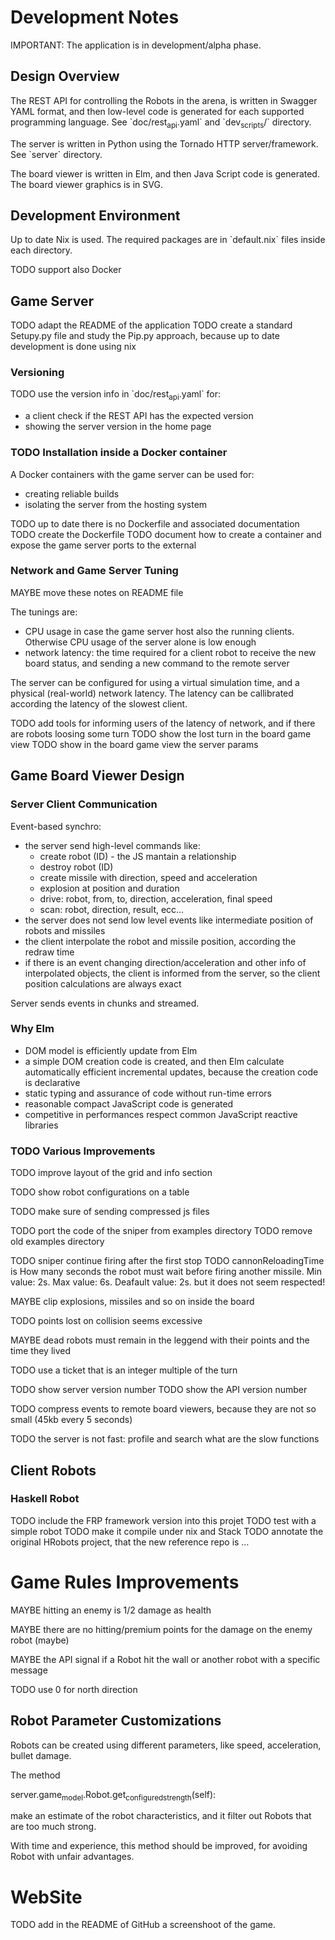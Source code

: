 * Development Notes 

IMPORTANT: The application is in development/alpha phase. 
** Design Overview
The REST API for controlling the Robots in the arena, is written in Swagger YAML format, and then low-level code is generated for each supported programming language. See `doc/rest_api.yaml` and `dev_scripts/` directory.

The server is written in Python using the Tornado HTTP server/framework. See `server` directory.

The board viewer is written in Elm, and then Java Script code is generated. The board viewer graphics is in SVG.

** Development Environment
Up to date Nix is used. The required packages are in `default.nix` files inside each directory.

TODO support also Docker

** Game Server 
TODO adapt the README of the application
TODO create a standard Setupy.py file and study the Pip.py approach, because up to date development is done using nix

*** Versioning
TODO use the version info in `doc/rest_api.yaml` for:
- a client check if the REST API has the expected version
- showing the server version in the home page

*** TODO Installation inside a Docker container
A Docker containers with the game server can be used for:
- creating reliable builds
- isolating the server from the hosting system

TODO up to date there is no Dockerfile and associated documentation
TODO create the Dockerfile
TODO document how to create a container and expose the game server ports to the external

*** Network and Game Server Tuning 
MAYBE move these notes on README file

The tunings are:
- CPU usage in case the game server host also the running clients. Otherwise CPU usage of the server alone is low enough
- network latency: the time required for a client robot to receive the new board status, and sending a new command to the remote server
 
The server can be configured for using a virtual simulation time, and a physical (real-world) network latency. The latency can be callibrated according the latency of the slowest client.

TODO add tools for informing users of the latency of network, and if there are robots loosing some turn 
TODO show the lost turn in the board game view
TODO show in the board game view the server params

** Game Board Viewer Design
*** Server Client Communication
Event-based synchro:
- the server send high-level commands like:
  - create robot (ID) - the JS mantain a relationship
  - destroy robot (ID) 
  - create missile with direction, speed and acceleration
  - explosion at position and duration
  - drive: robot, from, to, direction, acceleration, final speed
  - scan: robot, direction, result, ecc...
- the server does not send low level events like intermediate position of robots and missiles
- the client interpolate the robot and missile position, according the redraw time
- if there is an event changing direction/acceleration and other info of interpolated objects, the client is informed from the server, so the client position calculations are always exact

Server sends events in chunks and streamed.
*** Why Elm
- DOM model is efficiently update from Elm
- a simple DOM creation code is created, and then Elm calculate automatically efficient incremental updates, because the creation code is declarative
- static typing and assurance of code without run-time errors
- reasonable compact JavaScript code is generated
- competitive in performances respect common JavaScript reactive libraries

*** TODO Various Improvements

TODO improve layout of the grid and info section

TODO show robot configurations on a table

TODO make sure of sending compressed js files

TODO port the code of the sniper from examples directory
TODO remove old examples directory

TODO sniper continue firing after the first stop
TODO cannonReloadingTime is
How many seconds the robot must wait before firing another missile. Min value: 2s. Max value: 6s. Deafault value: 2s.
but it does not seem respected!

MAYBE clip explosions, missiles and so on inside the board

TODO points lost on collision seems excessive

MAYBE dead robots must remain in the leggend with their points and the time they lived

TODO use a ticket that is an integer multiple of the turn

TODO show server version number
TODO show the API version number

TODO compress events to remote board viewers, because they are not so small (45kb every 5 seconds)

TODO the server is not fast: profile and search what are the slow functions

** Client Robots

*** Haskell Robot
TODO include the FRP framework version into this projet
TODO test with a simple robot
TODO make it compile under nix and Stack
TODO annotate the original HRobots project, that the new reference repo is ...

* Game Rules Improvements
MAYBE hitting an enemy is 1/2 damage as health

MAYBE there are no hitting/premium points for the damage on the enemy robot (maybe)

MAYBE the API signal if a Robot hit the wall or another robot with a specific message

TODO use 0 for north direction

** Robot Parameter Customizations

Robots can be created using different parameters, like speed, acceleration, bullet damage.

The method

    server.game_model.Robot.get_configured_strength(self):

make an estimate of the robot characteristics, and it filter out Robots that are too much strong.

With time and experience, this method should be improved, for avoiding Robot with unfair advantages.
* WebSite
TODO add in the README of GitHub a screenshoot of the game.

